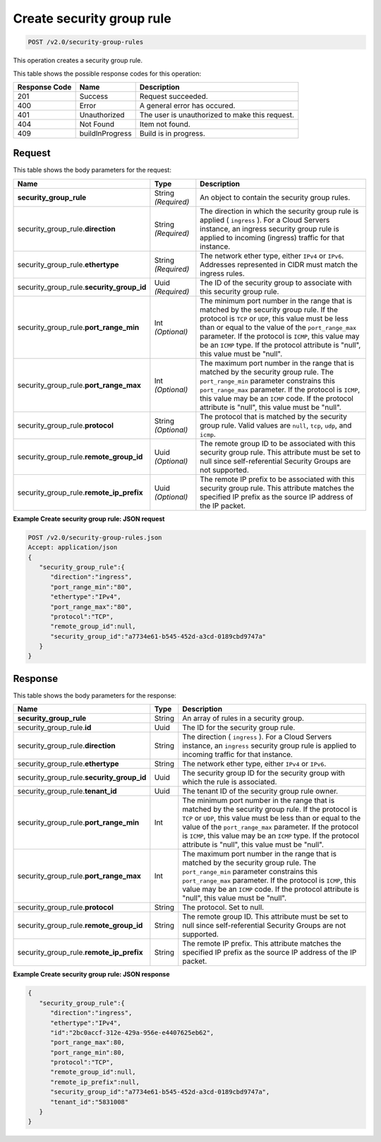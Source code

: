 
.. THIS OUTPUT IS GENERATED FROM THE WADL. DO NOT EDIT.

..  _post-create-security-group-rule-v2.0-security-group-rules: 

Create security group rule
^^^^^^^^^^^^^^^^^^^^^^^^^^^^^^^^^^^^^^^^^^^^^^^^^^^^^^^^^^^^^^^^^^^^^^^^^^^^^^^^

.. code::

    POST /v2.0/security-group-rules

This operation creates a security group rule.



This table shows the possible response codes for this operation:


+--------------------------+-------------------------+-------------------------+
|Response Code             |Name                     |Description              |
+==========================+=========================+=========================+
|201                       |Success                  |Request succeeded.       |
+--------------------------+-------------------------+-------------------------+
|400                       |Error                    |A general error has      |
|                          |                         |occured.                 |
+--------------------------+-------------------------+-------------------------+
|401                       |Unauthorized             |The user is unauthorized |
|                          |                         |to make this request.    |
+--------------------------+-------------------------+-------------------------+
|404                       |Not Found                |Item not found.          |
+--------------------------+-------------------------+-------------------------+
|409                       |buildInProgress          |Build is in progress.    |
+--------------------------+-------------------------+-------------------------+


Request
""""""""""""""""








This table shows the body parameters for the request:

+----------------------------------+---------------------+---------------------+
|Name                              |Type                 |Description          |
+==================================+=====================+=====================+
|**security_group_rule**           |String *(Required)*  |An object to contain |
|                                  |                     |the security group   |
|                                  |                     |rules.               |
+----------------------------------+---------------------+---------------------+
|security_group_rule.\             |String *(Required)*  |The direction in     |
|**direction**                     |                     |which the security   |
|                                  |                     |group rule is        |
|                                  |                     |applied (            |
|                                  |                     |``ingress`` ). For a |
|                                  |                     |Cloud Servers        |
|                                  |                     |instance, an ingress |
|                                  |                     |security group rule  |
|                                  |                     |is applied to        |
|                                  |                     |incoming (ingress)   |
|                                  |                     |traffic for that     |
|                                  |                     |instance.            |
+----------------------------------+---------------------+---------------------+
|security_group_rule.\             |String *(Required)*  |The network ether    |
|**ethertype**                     |                     |type, either         |
|                                  |                     |``IPv4`` or          |
|                                  |                     |``IPv6``. Addresses  |
|                                  |                     |represented in CIDR  |
|                                  |                     |must match the       |
|                                  |                     |ingress rules.       |
+----------------------------------+---------------------+---------------------+
|security_group_rule.\             |Uuid *(Required)*    |The ID of the        |
|**security_group_id**             |                     |security group to    |
|                                  |                     |associate with this  |
|                                  |                     |security group rule. |
+----------------------------------+---------------------+---------------------+
|security_group_rule.\             |Int *(Optional)*     |The minimum port     |
|**port_range_min**                |                     |number in the range  |
|                                  |                     |that is matched by   |
|                                  |                     |the security group   |
|                                  |                     |rule. If the         |
|                                  |                     |protocol is ``TCP``  |
|                                  |                     |or ``UDP``, this     |
|                                  |                     |value must be less   |
|                                  |                     |than or equal to the |
|                                  |                     |value of the         |
|                                  |                     |``port_range_max``   |
|                                  |                     |parameter. If the    |
|                                  |                     |protocol is          |
|                                  |                     |``ICMP``, this value |
|                                  |                     |may be an ``ICMP``   |
|                                  |                     |type. If the         |
|                                  |                     |protocol attribute   |
|                                  |                     |is "null", this      |
|                                  |                     |value must be "null".|
+----------------------------------+---------------------+---------------------+
|security_group_rule.\             |Int *(Optional)*     |The maximum port     |
|**port_range_max**                |                     |number in the range  |
|                                  |                     |that is matched by   |
|                                  |                     |the security group   |
|                                  |                     |rule. The            |
|                                  |                     |``port_range_min``   |
|                                  |                     |parameter constrains |
|                                  |                     |this                 |
|                                  |                     |``port_range_max``   |
|                                  |                     |parameter. If the    |
|                                  |                     |protocol is          |
|                                  |                     |``ICMP``, this value |
|                                  |                     |may be an ``ICMP``   |
|                                  |                     |code. If the         |
|                                  |                     |protocol attribute   |
|                                  |                     |is "null", this      |
|                                  |                     |value must be "null".|
+----------------------------------+---------------------+---------------------+
|security_group_rule.\             |String *(Optional)*  |The protocol that is |
|**protocol**                      |                     |matched by the       |
|                                  |                     |security group rule. |
|                                  |                     |Valid values are     |
|                                  |                     |``null``, ``tcp``,   |
|                                  |                     |``udp``, and         |
|                                  |                     |``icmp``.            |
+----------------------------------+---------------------+---------------------+
|security_group_rule.\             |Uuid *(Optional)*    |The remote group ID  |
|**remote_group_id**               |                     |to be associated     |
|                                  |                     |with this security   |
|                                  |                     |group rule. This     |
|                                  |                     |attribute must be    |
|                                  |                     |set to null since    |
|                                  |                     |self-referential     |
|                                  |                     |Security Groups are  |
|                                  |                     |not supported.       |
+----------------------------------+---------------------+---------------------+
|security_group_rule.\             |Uuid *(Optional)*    |The remote IP prefix |
|**remote_ip_prefix**              |                     |to be associated     |
|                                  |                     |with this security   |
|                                  |                     |group rule. This     |
|                                  |                     |attribute matches    |
|                                  |                     |the specified IP     |
|                                  |                     |prefix as the source |
|                                  |                     |IP address of the IP |
|                                  |                     |packet.              |
+----------------------------------+---------------------+---------------------+





**Example Create security group rule: JSON request**


.. code::

   POST /v2.0/security-group-rules.json
   Accept: application/json
   {
      "security_group_rule":{
         "direction":"ingress",
         "port_range_min":"80",
         "ethertype":"IPv4",
         "port_range_max":"80",
         "protocol":"TCP",
         "remote_group_id":null,
         "security_group_id":"a7734e61-b545-452d-a3cd-0189cbd9747a"
      }
   }





Response
""""""""""""""""





This table shows the body parameters for the response:

+----------------------------------+---------------------+---------------------+
|Name                              |Type                 |Description          |
+==================================+=====================+=====================+
|**security_group_rule**           |String               |An array of rules in |
|                                  |                     |a security group.    |
+----------------------------------+---------------------+---------------------+
|security_group_rule.\ **id**      |Uuid                 |The ID for the       |
|                                  |                     |security group rule. |
+----------------------------------+---------------------+---------------------+
|security_group_rule.\             |String               |The direction (      |
|**direction**                     |                     |``ingress`` ). For a |
|                                  |                     |Cloud Servers        |
|                                  |                     |instance, an         |
|                                  |                     |``ingress`` security |
|                                  |                     |group rule is        |
|                                  |                     |applied to incoming  |
|                                  |                     |traffic for that     |
|                                  |                     |instance.            |
+----------------------------------+---------------------+---------------------+
|security_group_rule.\             |String               |The network ether    |
|**ethertype**                     |                     |type, either         |
|                                  |                     |``IPv4`` or ``IPv6``.|
+----------------------------------+---------------------+---------------------+
|security_group_rule.\             |Uuid                 |The security group   |
|**security_group_id**             |                     |ID for the security  |
|                                  |                     |group with which the |
|                                  |                     |rule is associated.  |
+----------------------------------+---------------------+---------------------+
|security_group_rule.\             |Uuid                 |The tenant ID of the |
|**tenant_id**                     |                     |security group rule  |
|                                  |                     |owner.               |
+----------------------------------+---------------------+---------------------+
|security_group_rule.\             |Int                  |The minimum port     |
|**port_range_min**                |                     |number in the range  |
|                                  |                     |that is matched by   |
|                                  |                     |the security group   |
|                                  |                     |rule. If the         |
|                                  |                     |protocol is ``TCP``  |
|                                  |                     |or ``UDP``, this     |
|                                  |                     |value must be less   |
|                                  |                     |than or equal to the |
|                                  |                     |value of the         |
|                                  |                     |``port_range_max``   |
|                                  |                     |parameter. If the    |
|                                  |                     |protocol is          |
|                                  |                     |``ICMP``, this value |
|                                  |                     |may be an ``ICMP``   |
|                                  |                     |type. If the         |
|                                  |                     |protocol attribute   |
|                                  |                     |is "null", this      |
|                                  |                     |value must be "null".|
+----------------------------------+---------------------+---------------------+
|security_group_rule.\             |Int                  |The maximum port     |
|**port_range_max**                |                     |number in the range  |
|                                  |                     |that is matched by   |
|                                  |                     |the security group   |
|                                  |                     |rule. The            |
|                                  |                     |``port_range_min``   |
|                                  |                     |parameter constrains |
|                                  |                     |this                 |
|                                  |                     |``port_range_max``   |
|                                  |                     |parameter. If the    |
|                                  |                     |protocol is          |
|                                  |                     |``ICMP``, this value |
|                                  |                     |may be an ``ICMP``   |
|                                  |                     |code. If the         |
|                                  |                     |protocol attribute   |
|                                  |                     |is "null", this      |
|                                  |                     |value must be "null".|
+----------------------------------+---------------------+---------------------+
|security_group_rule.\             |String               |The protocol. Set to |
|**protocol**                      |                     |null.                |
+----------------------------------+---------------------+---------------------+
|security_group_rule.\             |String               |The remote group ID. |
|**remote_group_id**               |                     |This attribute must  |
|                                  |                     |be set to null since |
|                                  |                     |self-referential     |
|                                  |                     |Security Groups are  |
|                                  |                     |not supported.       |
+----------------------------------+---------------------+---------------------+
|security_group_rule.\             |String               |The remote IP        |
|**remote_ip_prefix**              |                     |prefix. This         |
|                                  |                     |attribute matches    |
|                                  |                     |the specified IP     |
|                                  |                     |prefix as the source |
|                                  |                     |IP address of the IP |
|                                  |                     |packet.              |
+----------------------------------+---------------------+---------------------+







**Example Create security group rule: JSON response**


.. code::

   {
      "security_group_rule":{
         "direction":"ingress",
         "ethertype":"IPv4",
         "id":"2bc0accf-312e-429a-956e-e4407625eb62",
         "port_range_max":80,
         "port_range_min":80,
         "protocol":"TCP",
         "remote_group_id":null,
         "remote_ip_prefix":null,
         "security_group_id":"a7734e61-b545-452d-a3cd-0189cbd9747a",
         "tenant_id":"5831008"
      }
   }





